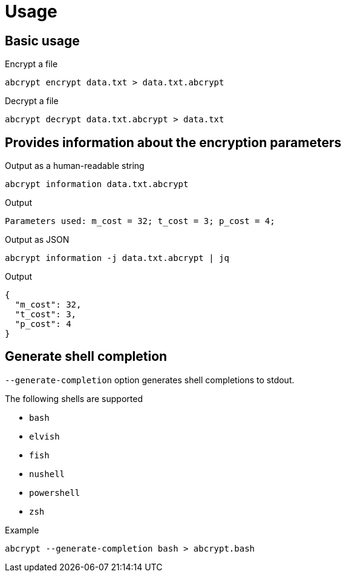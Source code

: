 // SPDX-FileCopyrightText: 2023 Shun Sakai
//
// SPDX-License-Identifier: CC-BY-4.0

= Usage

== Basic usage

.Encrypt a file
[source,sh]
----
abcrypt encrypt data.txt > data.txt.abcrypt
----

.Decrypt a file
[source,sh]
----
abcrypt decrypt data.txt.abcrypt > data.txt
----

== Provides information about the encryption parameters

.Output as a human-readable string
[source,sh]
----
abcrypt information data.txt.abcrypt
----

.Output
....
Parameters used: m_cost = 32; t_cost = 3; p_cost = 4;
....

.Output as JSON
[source,sh]
----
abcrypt information -j data.txt.abcrypt | jq
----

.Output
[source,json]
----
{
  "m_cost": 32,
  "t_cost": 3,
  "p_cost": 4
}
----

== Generate shell completion

`--generate-completion` option generates shell completions to stdout.

.The following shells are supported
* `bash`
* `elvish`
* `fish`
* `nushell`
* `powershell`
* `zsh`

.Example
[source,sh]
----
abcrypt --generate-completion bash > abcrypt.bash
----
